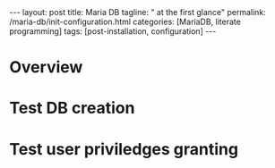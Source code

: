 #+BEGIN_EXPORT html
---
layout: post
title: Maria DB
tagline: " at the first glance"
permalink: /maria-db/init-configuration.html
categories: [MariaDB, literate programming]
tags: [post-installation, configuration]
---
#+END_EXPORT

#+STARTUP: showall
#+OPTIONS: tags:nil num:nil \n:nil @:t ::t |:t ^:{} _:{} *:t
#+TOC: headlines 2
#+PROPERTY:header-args :results output :exports both :eval no-export

* Overview

* Test DB creation

* Test user priviledges granting
